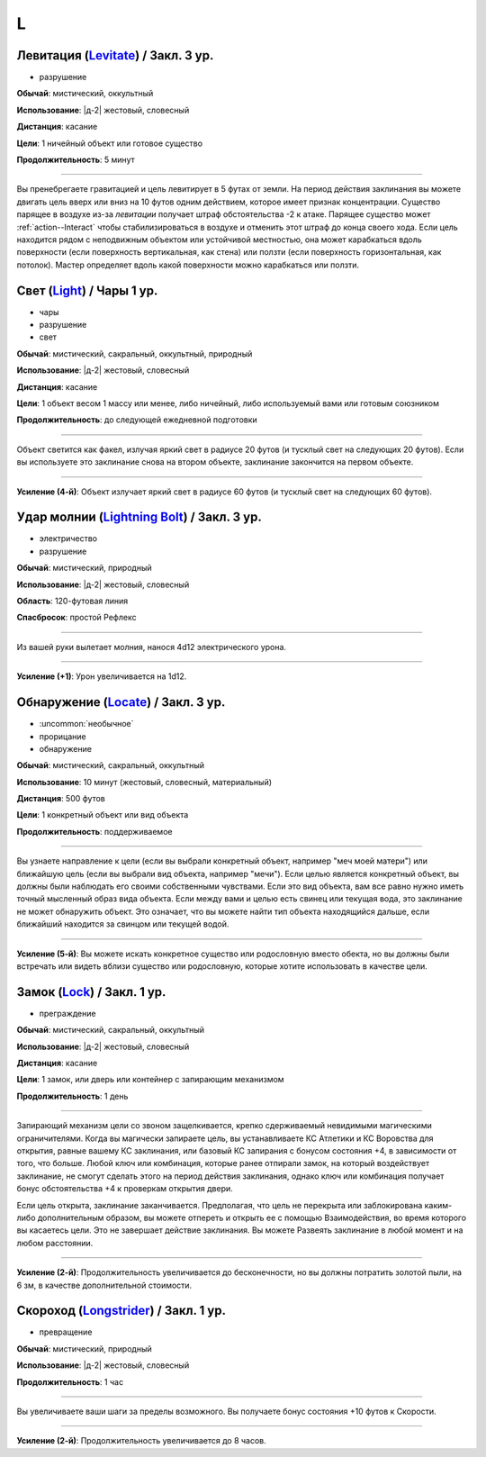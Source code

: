 L
~~~~~~~~

.. _spell--l--Levitate:

Левитация (`Levitate <http://2e.aonprd.com/Spells.aspx?ID=170>`_) / Закл. 3 ур.
""""""""""""""""""""""""""""""""""""""""""""""""""""""""""""""""""""""""""""""""""""""""""""""""""""

- разрушение

**Обычай**: мистический, оккультный

**Использование**: |д-2| жестовый, словесный

**Дистанция**: касание

**Цели**: 1 ничейный объект или готовое существо

**Продолжительность**: 5 минут

----------

Вы пренебрегаете гравитацией и цель левитирует в 5 футах от земли.
На период действия заклинания вы можете двигать цель вверх или вниз на 10 футов одним действием, которое имеет признак концентрации.
Существо парящее в воздухе из-за *левитации* получает штраф обстоятельства -2 к атаке.
Парящее существо может :ref:`action--Interact` чтобы стабилизироваться в воздухе и отменить этот штраф до конца своего хода.
Если цель находится рядом с неподвижным объектом или устойчивой местностью, она может карабкаться вдоль поверхности (если поверхность вертикальная, как стена) или ползти (если поверхность горизонтальная, как потолок).
Мастер определяет вдоль какой поверхности можно карабкаться или ползти.



.. _spell--l--Light:

Свет (`Light <http://2e.aonprd.com/Spells.aspx?ID=171>`_) / Чары 1 ур.
""""""""""""""""""""""""""""""""""""""""""""""""""""""""""""""""""""""""""""""""""""""""""""""""""""

- чары
- разрушение
- свет

**Обычай**: мистический, сакральный, оккультный, природный

**Использование**: |д-2| жестовый, словесный

**Дистанция**: касание

**Цели**: 1 объект весом 1 массу или менее, либо ничейный, либо используемый вами или готовым союзником

**Продолжительность**: до следующей ежедневной подготовки

--------------------------------------------------

Объект светится как факел, излучая яркий свет в радиусе 20 футов (и тусклый свет на следующих 20 футов).
Если вы используете это заклинание снова на втором объекте, заклинание закончится на первом объекте.

.. versionchanged:: /errata-r1
	Изначально было слишком жесткое условие для цели. Только ничейные немагический объект.

--------------------------------------------------

**Усиление (4-й)**: Объект излучает яркий свет в радиусе 60 футов (и тусклый свет на следующих 60 футов).



.. _spell--l--Lightning-Bolt:

Удар молнии (`Lightning Bolt <http://2e.aonprd.com/Spells.aspx?ID=172>`_) / Закл. 3 ур.
""""""""""""""""""""""""""""""""""""""""""""""""""""""""""""""""""""""""""""""""""""""""""""""""""""

- электричество
- разрушение

**Обычай**: мистический, природный

**Использование**: |д-2| жестовый, словесный

**Область**: 120-футовая линия

**Спасбросок**: простой Рефлекс

----------

Из вашей руки вылетает молния, нанося 4d12 электрического урона.

----------

**Усиление (+1)**: Урон увеличивается на 1d12.



.. _spell--l--Locate:

Обнаружение (`Locate <http://2e.aonprd.com/Spells.aspx?ID=173>`_) / Закл. 3 ур.
""""""""""""""""""""""""""""""""""""""""""""""""""""""""""""""""""""""""""""""""""""""""""""""""""""

- :uncommon:`необычное`
- прорицание
- обнаружение

**Обычай**: мистический, сакральный, оккультный

**Использование**: 10 минут (жестовый, словесный, материальный)

**Дистанция**: 500 футов

**Цели**: 1 конкретный объект или вид объекта

**Продолжительность**: поддерживаемое

----------

Вы узнаете направление к цели (если вы выбрали конкретный объект, например "меч моей матери") или ближайшую цель (если вы выбрали вид объекта, например "мечи").
Если целью является конкретный объект, вы должны были наблюдать его своими собственными чувствами.
Если это вид объекта, вам все равно нужно иметь точный мысленный образ вида объекта.
Если между вами и целью есть свинец или текущая вода, это заклинание не может обнаружить объект.
Это означает, что вы можете найти тип объекта находящийся дальше, если ближайший находится за свинцом или текущей водой.

----------

**Усиление (5-й)**: Вы можете искать конкретное существо или родословную вместо обекта, но вы должны были встречать или видеть вблизи существо или родословную, которые хотите использовать в качестве цели.



.. _spell--l--Lock:

Замок (`Lock <http://2e.aonprd.com/Spells.aspx?ID=174>`_) / Закл. 1 ур.
""""""""""""""""""""""""""""""""""""""""""""""""""""""""""""""""""""""""""""""""""""""""""""""""""""

- преграждение

**Обычай**: мистический, сакральный, оккультный

**Использование**: |д-2| жестовый, словесный

**Дистанция**: касание

**Цели**: 1 замок, или дверь или контейнер с запирающим механизмом

**Продолжительность**: 1 день

----------

Запирающий механизм цели со звоном защелкивается, крепко сдерживаемый невидимыми магическими ограничителями.
Когда вы магически запираете цель, вы устанавливаете КС Атлетики и КС Воровства для открытия, равные вашему КС заклинания, или базовый КС запирания с бонусом состояния +4, в зависимости от того, что больше.
Любой ключ или комбинация, которые ранее отпирали замок, на который воздействует заклинание, не смогут сделать этого на период действия заклинания, однако ключ или комбинация получает бонус обстоятельства +4 к проверкам открытия двери.

Если цель открыта, заклинание заканчивается.
Предполагая, что цель не перекрыта или заблокирована каким-либо дополнительным образом, вы можете отпереть и открыть ее с помощью Взаимодействия, во время которого вы касаетесь цели.
Это не завершает действие заклинания.
Вы можете Развеять заклинание в любой момент и на любом расстоянии.

----------

**Усиление (2-й)**: Продолжительность увеличивается до бесконечности, но вы должны потратить золотой пыли, на 6 зм, в качестве дополнительной стоимости.



.. _spell--l--Longstrider:

Скороход (`Longstrider <http://2e.aonprd.com/Spells.aspx?ID=175>`_) / Закл. 1 ур.
""""""""""""""""""""""""""""""""""""""""""""""""""""""""""""""""""""""""""""""""""""""""""""""""""""

- превращение

**Обычай**: мистический, природный

**Использование**: |д-2| жестовый, словесный

**Продолжительность**: 1 час

----------

Вы увеличиваете ваши шаги за пределы возможного.
Вы получаете бонус состояния +10 футов к Скорости.

----------

**Усиление (2-й)**: Продолжительность увеличивается до 8 часов.
